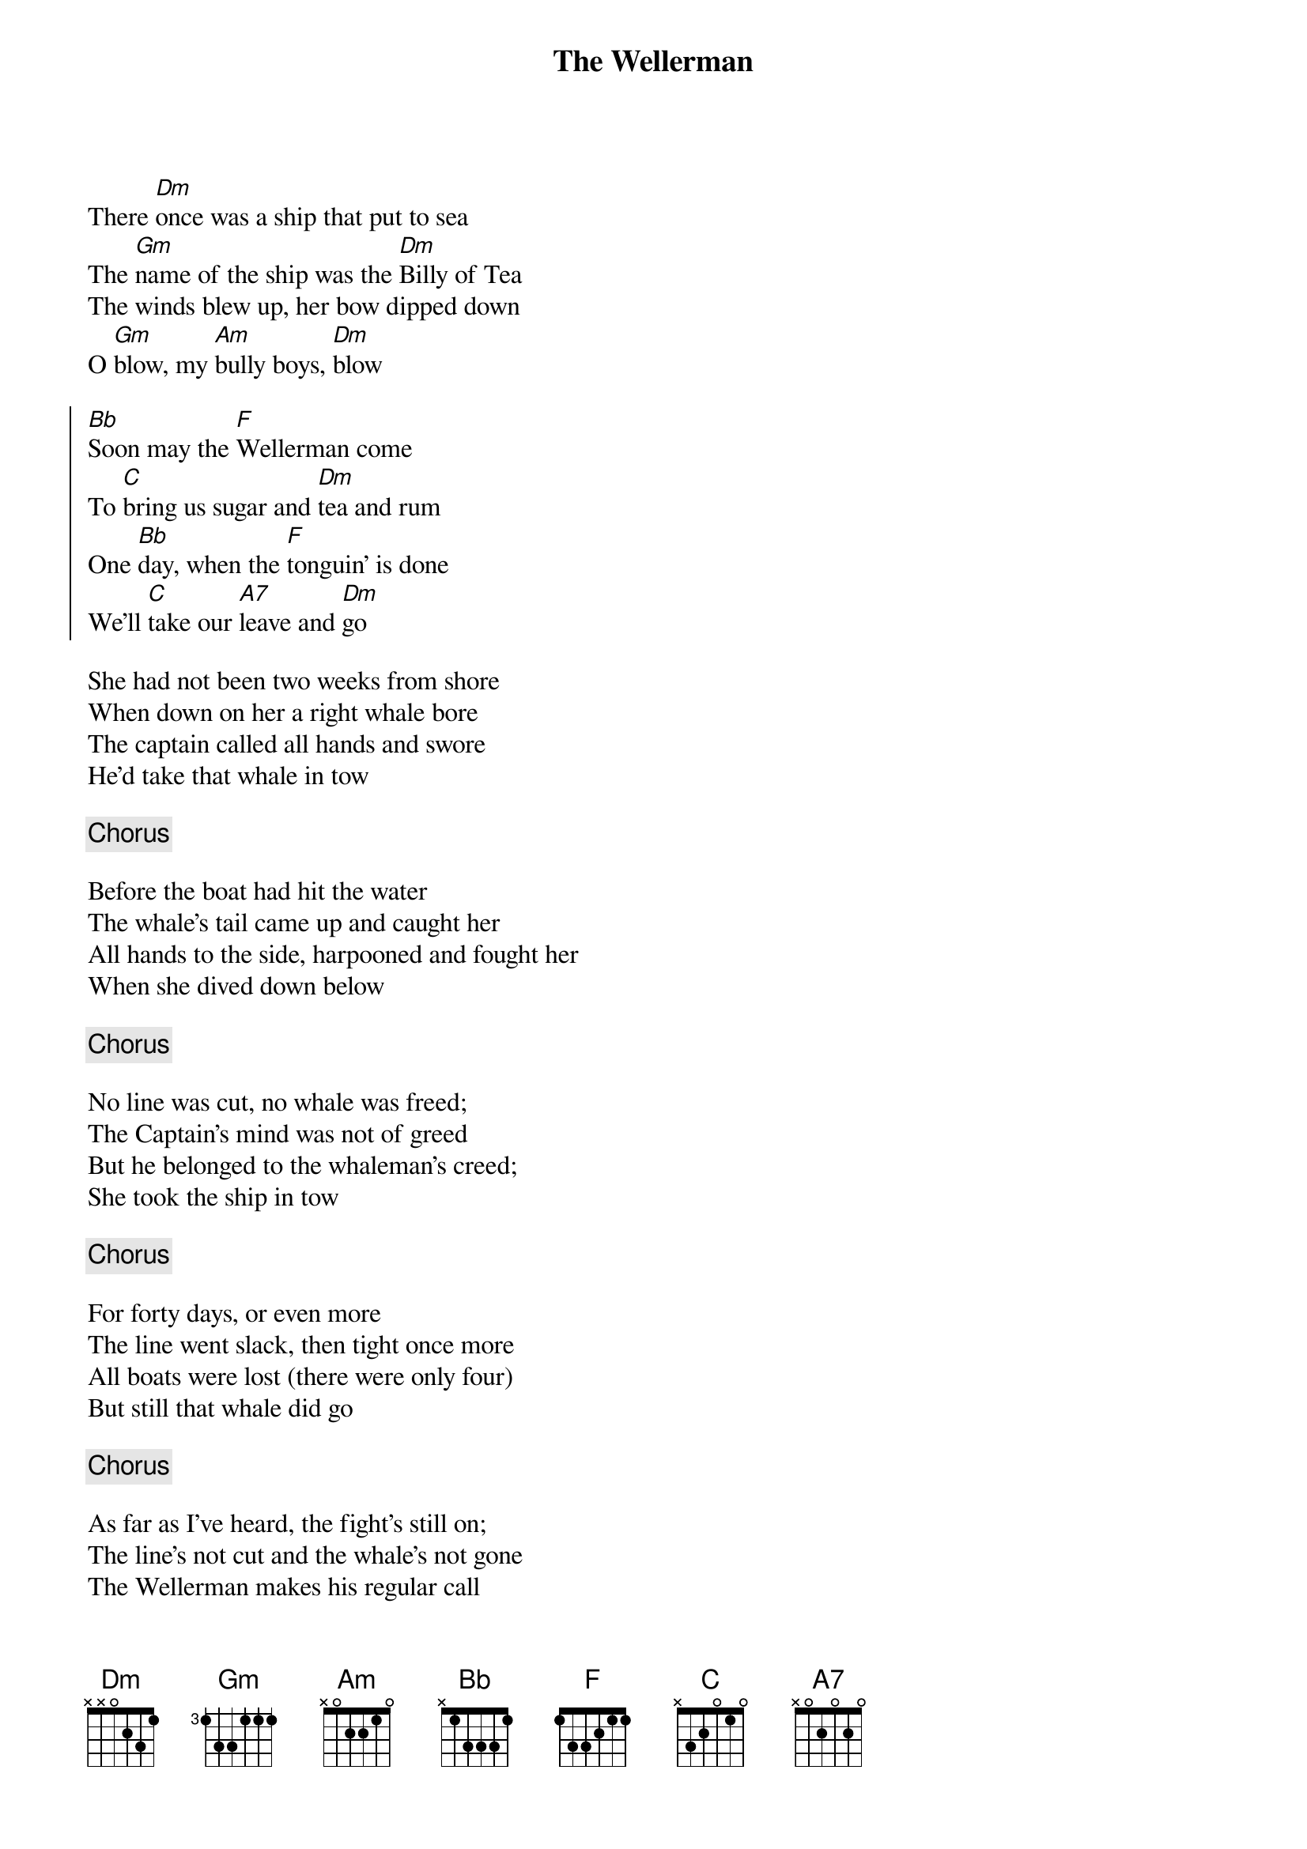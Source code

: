 {t: The Wellerman}
{key: Dm}
{capo:2}

There [Dm]once was a ship that put to sea
The [Gm]name of the ship was the [Dm]Billy of Tea
The winds blew up, her bow dipped down
O [Gm]blow, my [Am]bully boys, [Dm]blow

{soc}
[Bb]Soon may the [F]Wellerman come
To [C]bring us sugar and [Dm]tea and rum
One [Bb]day, when the [F]tonguin' is done
We'll [C]take our [A7]leave and [Dm]go
{eoc}

She had not been two weeks from shore
When down on her a right whale bore
The captain called all hands and swore
He'd take that whale in tow

{c: Chorus}

Before the boat had hit the water
The whale's tail came up and caught her
All hands to the side, harpooned and fought her
When she dived down below

{c: Chorus}

No line was cut, no whale was freed;
The Captain's mind was not of greed
But he belonged to the whaleman's creed;
She took the ship in tow

{c: Chorus}

For forty days, or even more
The line went slack, then tight once more
All boats were lost (there were only four)
But still that whale did go

{c: Chorus}

As far as I've heard, the fight's still on;
The line's not cut and the whale's not gone
The Wellerman makes his regular call
To encourage the Captain, crew, and all

{c: Chorus x2}